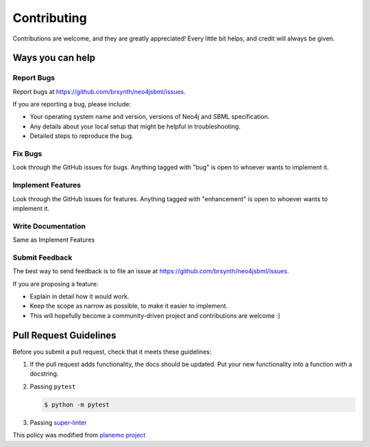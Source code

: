 Contributing
============

Contributions are welcome, and they are greatly appreciated! Every little bit helps, and credit will always be given.

Ways you can help
-----------------

Report Bugs
~~~~~~~~~~~

Report bugs at https://github.com/brsynth/neo4jsbml/issues.

If you are reporting a bug, please include:

* Your operating system name and version, versions of Neo4j and SBML specification.
* Any details about your local setup that might be helpful in troubleshooting.
* Detailed steps to reproduce the bug.

Fix Bugs
~~~~~~~~

Look through the GitHub issues for bugs. Anything tagged with "bug"
is open to whoever wants to implement it.

Implement Features
~~~~~~~~~~~~~~~~~~

Look through the GitHub issues for features. Anything tagged with
"enhancement" is open to whoever wants to implement it.

Write Documentation
~~~~~~~~~~~~~~~~~~~

Same as Implement Features

Submit Feedback
~~~~~~~~~~~~~~~

The best way to send feedback is to file an issue at https://github.com/brsynth/neo4jsbml/issues.

If you are proposing a feature:

* Explain in detail how it would work.
* Keep the scope as narrow as possible, to make it easier to implement.
* This will hopefully become a community-driven project and contributions
  are welcome :)

Pull Request Guidelines
-----------------------

Before you submit a pull request, check that it meets these guidelines:

1. If the pull request adds functionality, the docs should be updated. Put
   your new functionality into a function with a docstring.
2. Passing ``pytest``

   .. code-block:: console

        $ python -m pytest

3. Passing `super-linter <https://github.com/marketplace/actions/super-linter>`_

This policy was modified from
`planemo project <https://github.com/galaxyproject/planemo/blob/master/CONTRIBUTING.rst>`_
